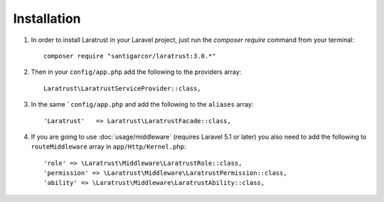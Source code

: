Installation
============

1. In order to install Laratrust in your Laravel project, just run the `composer require` command from your terminal::

        composer require "santigarcor/laratrust:3.0.*"

2. Then in your ``config/app.php`` add the following to the providers array::
        
    Laratrust\LaratrustServiceProvider::class,

3. In the same ```config/app.php`` and add the following to the ``aliases`` array::

    'Laratrust'   => Laratrust\LaratrustFacade::class,

4. If you are going to use :doc:`usage/middleware` (requires Laravel 5.1 or later) you also need to add the following to ``routeMiddleware`` array in ``app/Http/Kernel.php``::

    'role' => \Laratrust\Middleware\LaratrustRole::class,
    'permission' => \Laratrust\Middleware\LaratrustPermission::class,
    'ability' => \Laratrust\Middleware\LaratrustAbility::class,
